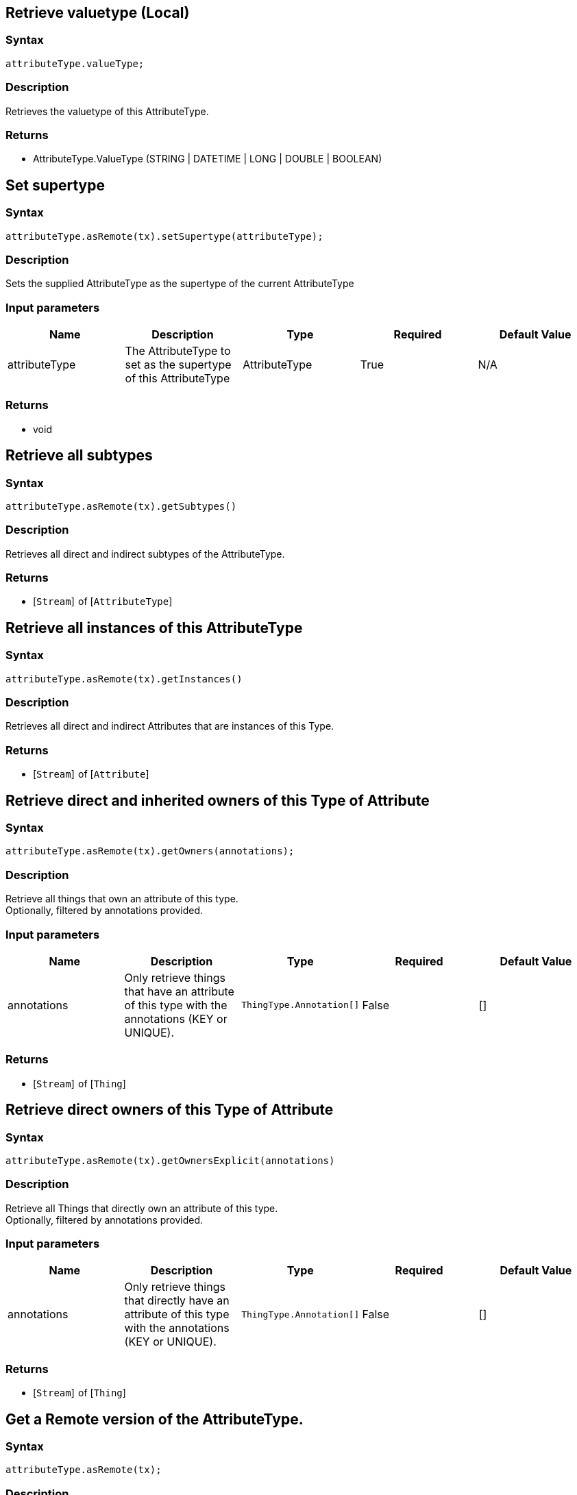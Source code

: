 == Retrieve valuetype (Local)

=== Syntax

[source,javascript]
----
attributeType.valueType;
----

=== Description

Retrieves the valuetype of this AttributeType.

=== Returns

* AttributeType.ValueType (STRING | DATETIME | LONG | DOUBLE | BOOLEAN)

== Set supertype

=== Syntax

[source,javascript]
----
attributeType.asRemote(tx).setSupertype(attributeType);
----

=== Description

Sets the supplied AttributeType as the supertype of the current AttributeType

=== Input parameters

[options="header"]
|===
|Name |Description |Type |Required |Default Value
| attributeType | The AttributeType to set as the supertype of this AttributeType | AttributeType | True | N/A
|===

=== Returns

* void

== Retrieve all subtypes

=== Syntax

[source,javascript]
----
attributeType.asRemote(tx).getSubtypes()
----

=== Description

Retrieves all direct and indirect subtypes of the AttributeType.

=== Returns

* [`Stream`]  of [`AttributeType`] 

== Retrieve all instances of this AttributeType

=== Syntax

[source,javascript]
----
attributeType.asRemote(tx).getInstances()
----

=== Description

Retrieves all direct and indirect Attributes that are instances of this Type.

=== Returns

* [`Stream`]  of [`Attribute`] 

== Retrieve direct and inherited owners of this Type of Attribute

=== Syntax

[source,javascript]
----
attributeType.asRemote(tx).getOwners(annotations);
----

=== Description

Retrieve all things that own an attribute of this type. +
Optionally, filtered by annotations provided.

=== Input parameters

[options="header"]
|===
|Name |Description |Type |Required |Default Value
| annotations | Only retrieve things that have an attribute of this type with the annotations (KEY or UNIQUE). | `ThingType.Annotation[]` | False | []
|===

=== Returns

* [`Stream`]  of [`Thing`] 

== Retrieve direct owners of this Type of Attribute

=== Syntax

[source,javascript]
----
attributeType.asRemote(tx).getOwnersExplicit(annotations)
----

=== Description

Retrieve all Things that directly own an attribute of this type. +
Optionally, filtered by annotations provided.

=== Input parameters

[options="header"]
|===
|Name |Description |Type |Required |Default Value
| annotations | Only retrieve things that directly have an attribute of this type with the annotations (KEY or UNIQUE). | `ThingType.Annotation[]` | False | []
|===

=== Returns

* [`Stream`]  of [`Thing`] 

== Get a Remote version of the AttributeType.

=== Syntax

[source,javascript]
----
attributeType.asRemote(tx);
----

=== Description

The remote version uses the given transaction to execute every method call.

=== Input parameters

[options="header"]
|===
|Name |Description |Type |Required |Default Value
| transaction | The transaction to be used to make method calls. | Transaction | True | N/A
|===

=== Returns

* `RemoteAttributeType`

== Check if value is of type boolean

=== Syntax

[source,javascript]
----
attributeType.isBoolean();
----

=== Description

Returns true if the value for attributes of this type is of type boolean. Otherwise, returns false.

== Check if value is of type long

=== Syntax

[source,javascript]
----
attributeType.isLong();
----

=== Description

Returns true if the value for attributes of this type is of type long. Otherwise, returns false.

== Check if value is of type double

=== Syntax

[source,javascript]
----
attributeType.isDouble();
----

=== Description

Returns true if the value for attributes of this type is of type double. Otherwise, returns false.

== Check if value is of type string

=== Syntax

[source,javascript]
----
attributeType.isString();
----

=== Description

Returns true if the value for attributes of this type is of type string. Otherwise, returns false.

== Check if value is of type datetime

=== Syntax

[source,javascript]
----
attributeType.isDateTime();
----

=== Description

Returns true if the value for attributes of this type datetime. Otherwise, returns false.

